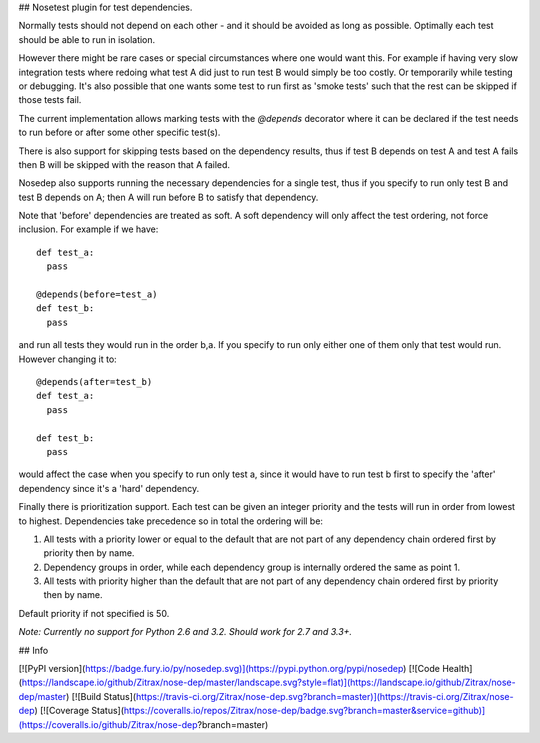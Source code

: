 ## Nosetest plugin for test dependencies.

Normally tests should not depend on each other - and it should be avoided
as long as possible. Optimally each test should be able to run in isolation.

However there might be rare cases or special circumstances where one would
want this. For example if having very slow integration tests where redoing what test
A did just to run test B would simply be too costly. Or temporarily while
testing or debugging. It's also possible that one wants some test to run first
as 'smoke tests' such that the rest can be skipped if those tests fail.

The current implementation allows marking tests with the `@depends` decorator
where it can be declared if the test needs to run before or after some
other specific test(s).

There is also support for skipping tests based on the dependency results,
thus if test B depends on test A and test A fails then B will be skipped
with the reason that A failed.

Nosedep also supports running the necessary dependencies for a single test,
thus if you specify to run only test B and test B depends on A; then A will
run before B to satisfy that dependency.

Note that 'before' dependencies are treated as soft. A soft dependency will only
affect the test ordering, not force inclusion. For example if we have::

    def test_a:
      pass

    @depends(before=test_a)
    def test_b:
      pass

and run all tests they would run in the order b,a. If you specify to run only
either one of them only that test would run. However changing it to::

    @depends(after=test_b)
    def test_a:
      pass

    def test_b:
      pass

would affect the case when you specify to run only test a, since it would have
to run test b first to specify the 'after' dependency since it's a 'hard' dependency.

Finally there is prioritization support. Each test can be given an integer priority
and the tests will run in order from lowest to highest. Dependencies take
precedence so in total the ordering will be:

1. All tests with a priority lower or equal to the default that are not part of any
   dependency chain ordered first by priority then by name.
2. Dependency groups in order, while each dependency group is internally ordered
   the same as point 1.
3. All tests with priority higher than the default that are not part of any
   dependency chain ordered first by priority then by name.

Default priority if not specified is 50.

*Note: Currently no support for Python 2.6 and 3.2. Should work for 2.7 and 3.3+.*

## Info

[![PyPI version](https://badge.fury.io/py/nosedep.svg)](https://pypi.python.org/pypi/nosedep)
[![Code Health](https://landscape.io/github/Zitrax/nose-dep/master/landscape.svg?style=flat)](https://landscape.io/github/Zitrax/nose-dep/master)
[![Build Status](https://travis-ci.org/Zitrax/nose-dep.svg?branch=master)](https://travis-ci.org/Zitrax/nose-dep)
[![Coverage Status](https://coveralls.io/repos/Zitrax/nose-dep/badge.svg?branch=master&service=github)](https://coveralls.io/github/Zitrax/nose-dep?branch=master)



